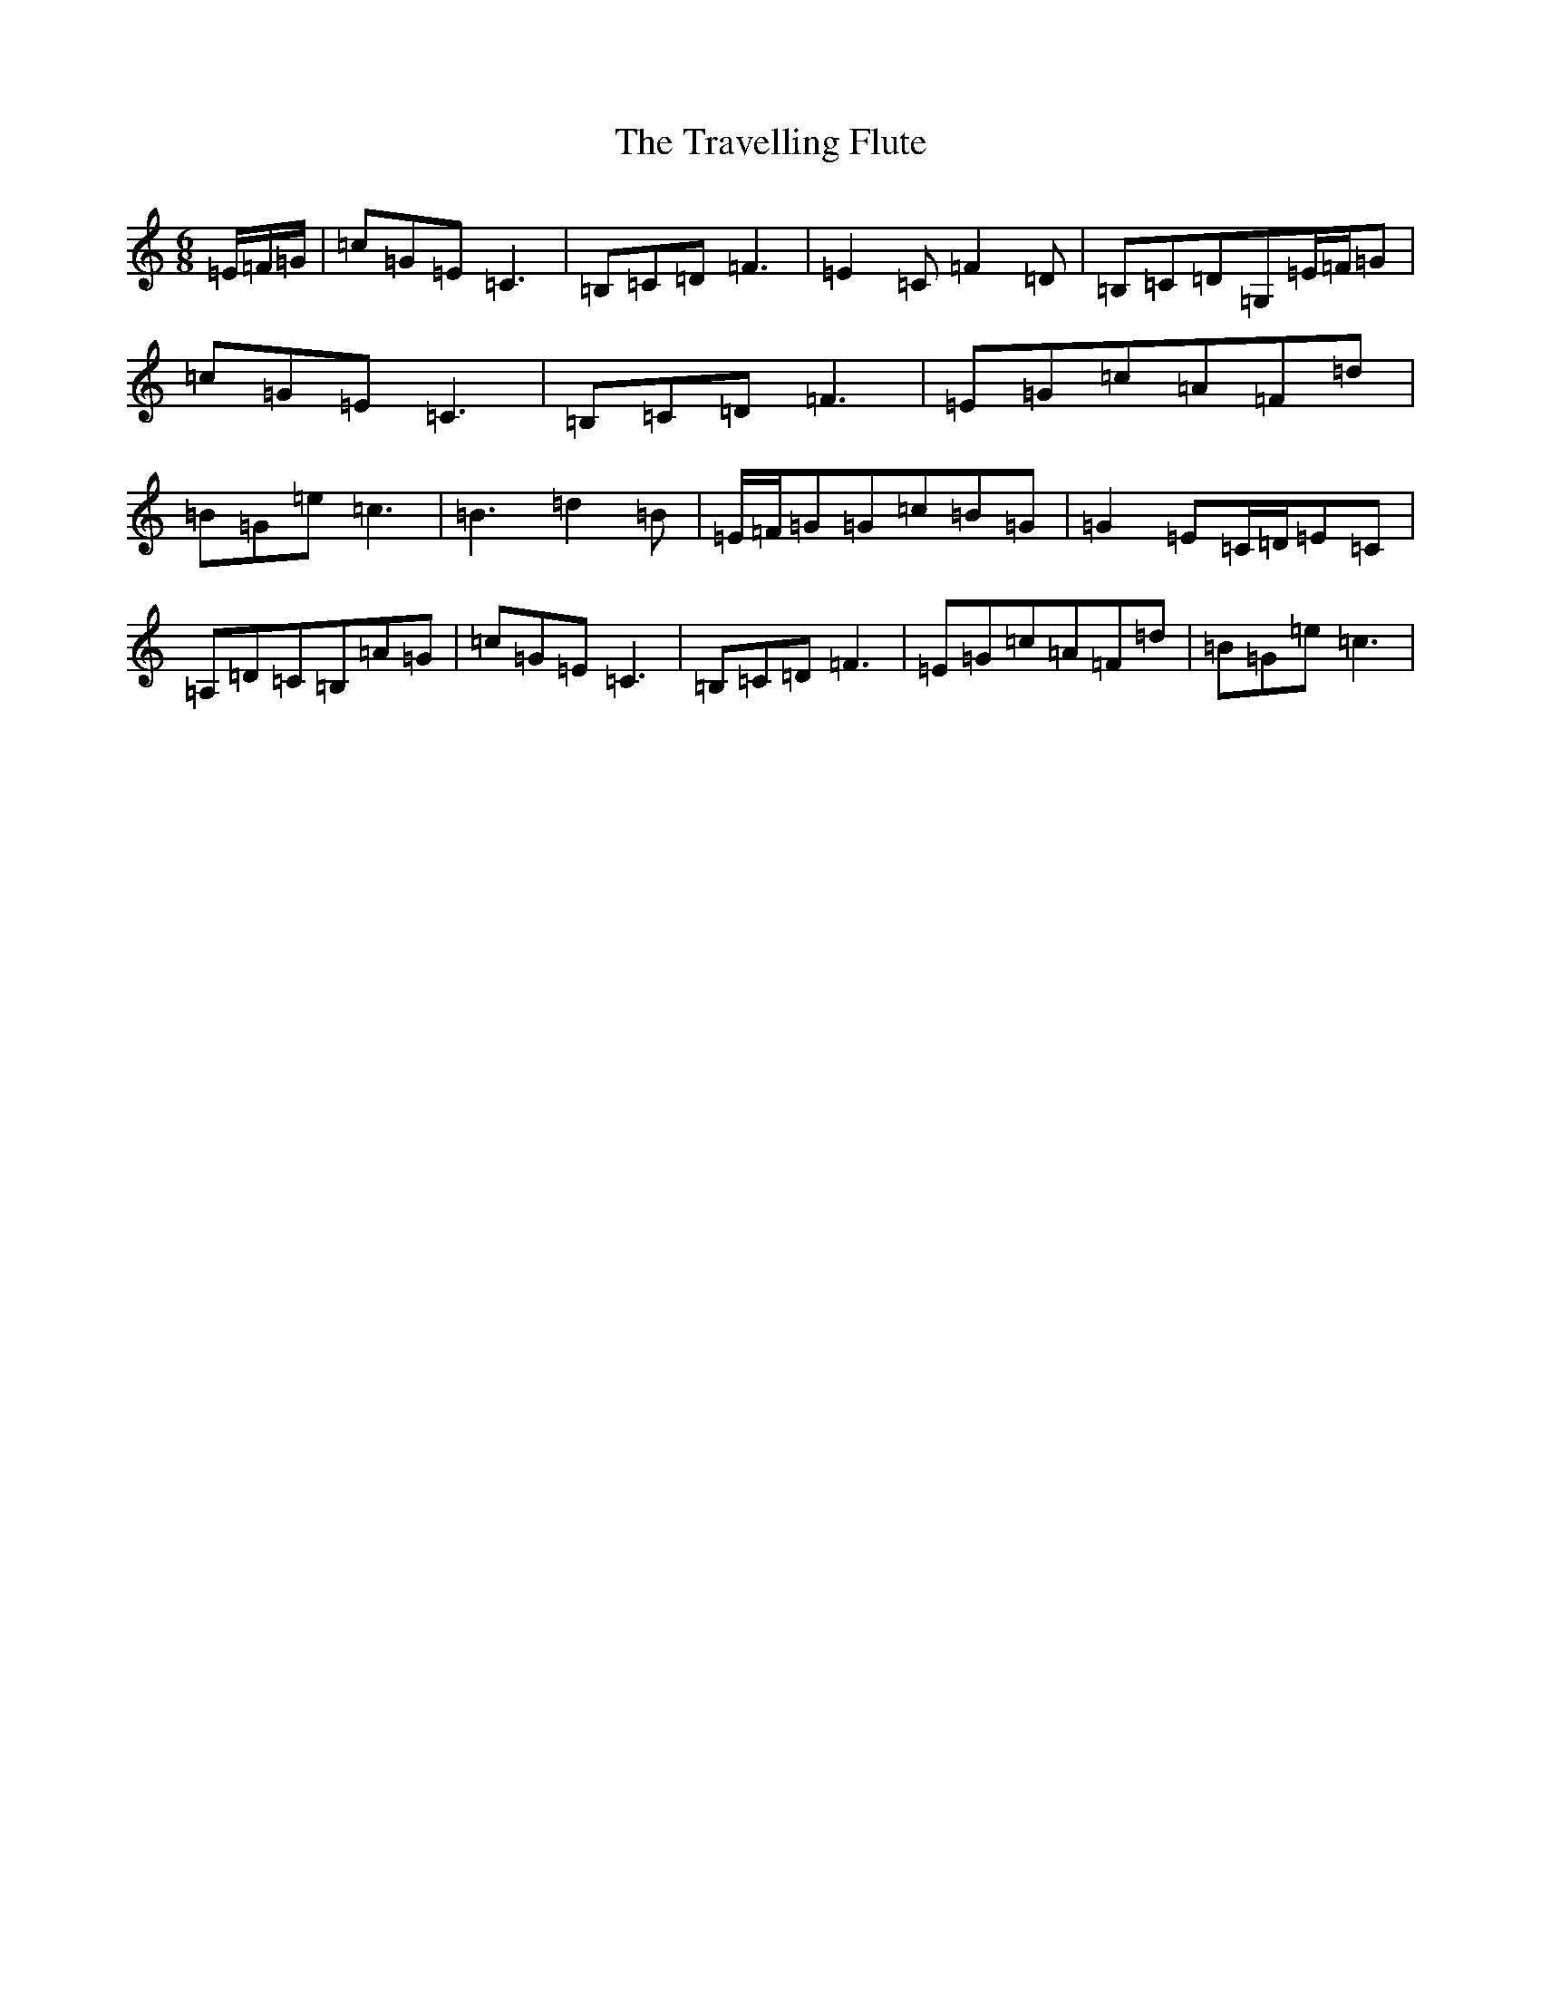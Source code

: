 X: 21474
T: Travelling Flute, The
S: https://thesession.org/tunes/10761#setting10761
R: jig
M:6/8
L:1/8
K: C Major
=E/2=F/2=G/2|=c=G=E=C3|=B,=C=D=F3|=E2=C=F2=D|=B,=C=D=G,=E/2=F/2=G|=c=G=E=C3|=B,=C=D=F3|=E=G=c=A=F=d|=B=G=e=c3|=B3=d2=B|=E/2=F/2=G=G=c=B=G|=G2=E=C/2=D/2=E=C|=A,=D=C=B,=A=G|=c=G=E=C3|=B,=C=D=F3|=E=G=c=A=F=d|=B=G=e=c3|